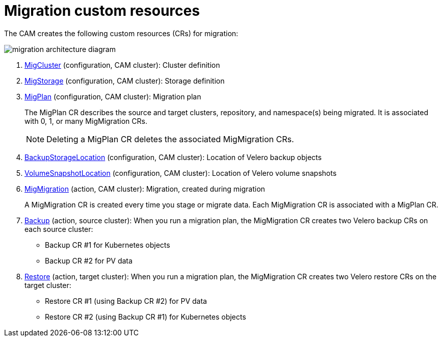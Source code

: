 // Module included in the following assemblies:
//
// migration/migrating_openshift_3_to_4/migrating-openshift-3-to-4.adoc
[id='migration-custom-resources_{context}']
= Migration custom resources

The CAM creates the following custom resources (CRs) for migration:

image::migration-architecture.png[migration architecture diagram]

<1> link:https://github.com/fusor/mig-controller/blob/master/pkg/apis/migration/v1alpha1/migcluster_types.go[MigCluster] (configuration, CAM cluster): Cluster definition

<2> link:https://github.com/fusor/mig-controller/blob/master/pkg/apis/migration/v1alpha1/migstorage_types.go[MigStorage] (configuration, CAM cluster): Storage definition

<3> link:https://github.com/fusor/mig-controller/blob/master/pkg/apis/migration/v1alpha1/migplan_types.go[MigPlan] (configuration, CAM cluster): Migration plan
+
The MigPlan CR describes the source and target clusters, repository, and namespace(s) being migrated. It is associated with 0, 1, or many MigMigration CRs.
+
[NOTE]
====
Deleting a MigPlan CR deletes the associated MigMigration CRs.
====

<4> link:https://github.com/heptio/velero/blob/master/pkg/apis/velero/v1/backup_storage_location.go[BackupStorageLocation] (configuration, CAM cluster): Location of Velero backup objects

<5> link:https://github.com/heptio/velero/blob/master/pkg/apis/velero/v1/volume_snapshot_location.go[VolumeSnapshotLocation] (configuration, CAM cluster): Location of Velero volume snapshots

<6> link:https://github.com/fusor/mig-controller/blob/master/pkg/apis/migration/v1alpha1/migmigration_types.go[MigMigration] (action, CAM cluster): Migration, created during migration
+
A MigMigration CR is created every time you stage or migrate data. Each MigMigration CR is associated with a MigPlan CR.

<7> link:https://github.com/heptio/velero/blob/master/pkg/apis/velero/v1/backup.go[Backup] (action, source cluster): When you run a migration plan, the MigMigration CR creates two Velero backup CRs on each source cluster:

** Backup CR #1 for Kubernetes objects
** Backup CR #2 for PV data

<8> link:https://github.com/heptio/velero/blob/master/pkg/apis/velero/v1/restore.go[Restore] (action, target cluster): When you run a migration plan, the MigMigration CR creates two Velero restore CRs on the target cluster:

** Restore CR #1 (using Backup CR #2) for PV data
** Restore CR #2 (using Backup CR #1) for Kubernetes objects
